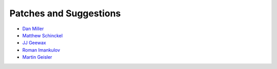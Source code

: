 Patches and Suggestions
```````````````````````

- `Dan Miller <https://github.com/dnmiller>`_
- `Matthew Schinckel <https://github.com/schinckel>`_
- `JJ Geewax <https://github.com/jgeewax>`_
- `Roman Imankulov <https://github.com/imankulov>`_
- `Martin Geisler <https://github.com/mgeisler>`_
